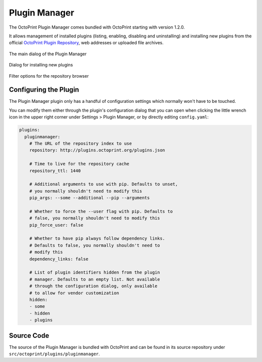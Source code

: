 .. _sec-bundledplugins-pluginmanager:

Plugin Manager
==============

The OctoPrint Plugin Manager comes bundled with OctoPrint starting with
version 1.2.0.

It allows management of installed plugins (listing, enabling, disabling
and uninstalling) and installing new plugins from the official
`OctoPrint Plugin Repository <http://plugins.octoprint.org>`_, web addresses
or uploaded file archives.

.. _fig-bundledplugins-pluginmanager-mainscreen:
.. figure:: ../images/bundledplugins-pluginmanager-mainscreen.png
   :align: center
   :alt: Plugin Manager

   The main dialog of the Plugin Manager

.. _fig-bundledplugins-pluginmanager-installing:
.. figure:: ../images/bundledplugins-pluginmanager-installing.png
   :align: center
   :alt: Installation dialog

   Dialog for installing new plugins

.. _fig-bundledplugins-pluginmanager-repofilters:
.. figure:: ../images/bundledplugins-pluginmanager-repofilters.png
   :align: center
   :alt: Filter options for the repository browser

   Filter options for the repository browser

.. _sec-bundledplugins-pluginmanager-configuration:

Configuring the Plugin
----------------------

The Plugin Manager plugin only has a handful of configuration settings
which normally won't have to be touched.

You can modify them either through the plugin's configuration dialog that
you can open when clicking the little wrench icon in the upper right corner
under Settings > Plugin Manager, or by directly editing ``config.yaml``:

.. code-block:: yaml

   plugins:
     pluginmanager:
       # The URL of the repository index to use
       repository: http://plugins.octoprint.org/plugins.json

       # Time to live for the repository cache
       repository_ttl: 1440

       # Additional arguments to use with pip. Defaults to unset,
       # you normally shouldn't need to modify this
       pip_args: --some --additional --pip --arguments

       # Whether to force the --user flag with pip. Defaults to
       # false, you normally shouldn't need to modify this
       pip_force_user: false

       # Whether to have pip always follow dependency links.
       # Defaults to false, you normally shouldn't need to
       # modify this
       dependency_links: false

       # List of plugin identifiers hidden from the plugin
       # manager. Defaults to an empty list. Not available
       # through the configuration dialog, only available
       # to allow for vendor customization
       hidden:
       - some
       - hidden
       - plugins

.. _sec-bundledplugins-pluginmanager-sourcecode:

Source Code
-----------

The source of the Plugin Manager is bundled with OctoPrint and can be found in its source repository under ``src/octoprint/plugins/pluginmanager``.
